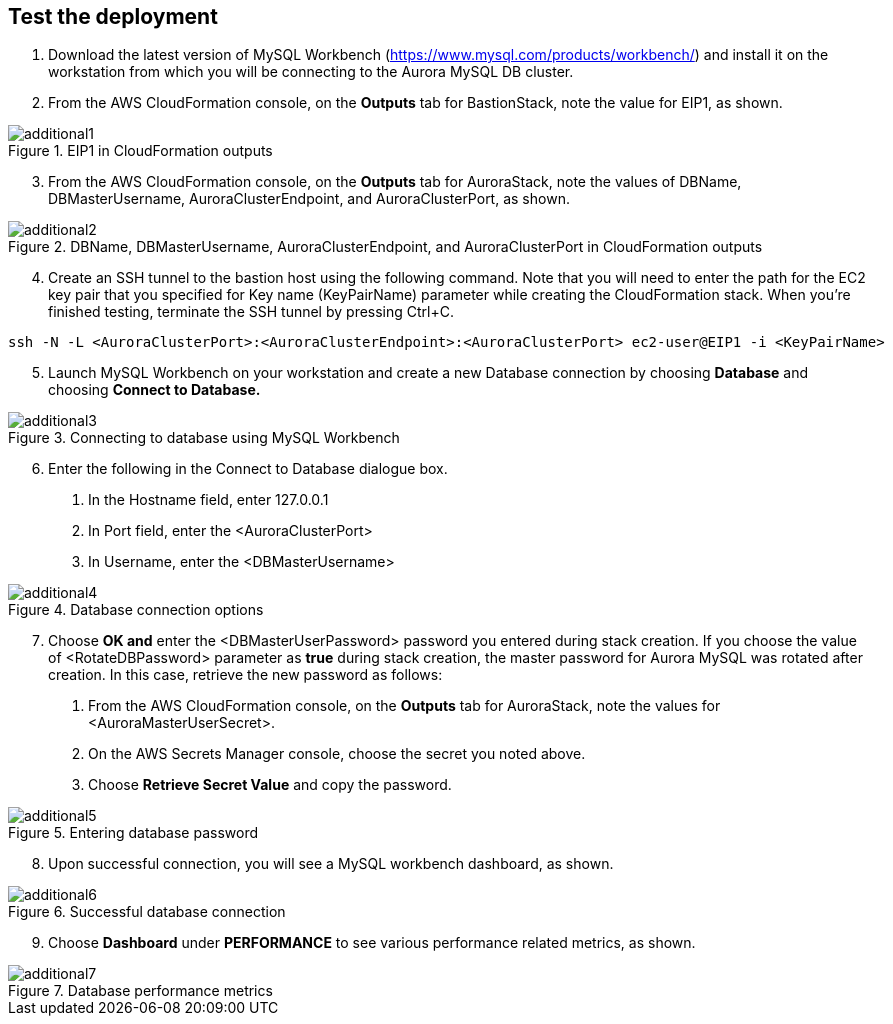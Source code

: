// Add steps as necessary for accessing the software, post-configuration, and testing. Don’t include full usage instructions for your software, but add links to your product documentation for that information.
//Should any sections not be applicable, remove them

== Test the deployment

1. Download the latest version of MySQL Workbench (https://www.mysql.com/products/workbench/) and install it on the workstation from which you will be connecting to the Aurora MySQL DB cluster. 
2. From the AWS CloudFormation console, on the *Outputs* tab for BastionStack, note the value for EIP1, as shown.

[#additional1]
.EIP1 in CloudFormation outputs
image::../images/image1.png[additional1]

[start=3]
3. From the AWS CloudFormation console, on the *Outputs* tab for AuroraStack, note the values of DBName, DBMasterUsername, AuroraClusterEndpoint, and AuroraClusterPort, as shown.

[#additional2]
.DBName, DBMasterUsername, AuroraClusterEndpoint, and AuroraClusterPort in CloudFormation outputs
image::../images/image2.png[additional2]

[start=4]
4. Create an SSH tunnel to the bastion host using the following command. Note that you will need to enter the path for the EC2 key pair that you specified for Key name (KeyPairName) parameter while creating the CloudFormation stack. When you’re finished testing, terminate the SSH tunnel by pressing Ctrl+C.

----
ssh -N -L <AuroraClusterPort>:<AuroraClusterEndpoint>:<AuroraClusterPort> ec2-user@EIP1 -i <KeyPairName>
----

[start=5]
5. Launch MySQL Workbench on your workstation and create a new Database connection by choosing *Database* and choosing *Connect to Database.*

[#additional3]
.Connecting to database using MySQL Workbench
image::../images/image3.png[additional3]

[start=6]
6. Enter the following in the Connect to Database dialogue box.
a. In the Hostname field, enter 127.0.0.1
b. In Port field, enter  the <AuroraClusterPort>
c. In Username, enter the <DBMasterUsername>

[#additional4]
.Database connection options
image::../images/image4.png[additional4]

[start=7]
6. Choose *OK and* enter the <DBMasterUserPassword> password you entered during stack creation. If you choose the value of <RotateDBPassword> parameter as *true* during stack creation, the master password for Aurora MySQL was rotated after creation. In this case, retrieve the new password as follows:
a. From the AWS CloudFormation console, on the *Outputs* tab for AuroraStack, note the values for <AuroraMasterUserSecret>.
b. On the AWS Secrets Manager console, choose the secret you noted above.
c. Choose *Retrieve Secret Value* and copy the password.

[#additional5]
.Entering database password
image::../images/image5.png[additional5]

[start=8]
8. Upon successful connection, you will see a MySQL workbench dashboard, as shown.

[#additional6]
.Successful database connection
image::../images/image6.png[additional6]

[start=9]
9. Choose *Dashboard* under *PERFORMANCE* to see various performance related metrics, as shown.

[#additional7]
.Database performance metrics
image::../images/image7.png[additional7]
